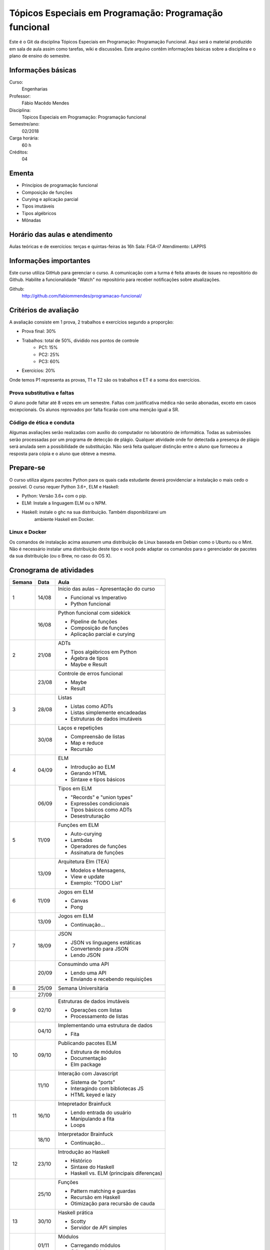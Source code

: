=======================================================
Tópicos Especiais em Programação: Programação funcional
=======================================================

Este é o Git da disciplina Tópicos Especiais em Programação: Programação 
Funcional. Aqui será  o material produzido em sala de aula assim como tarefas,
wiki e discussões. Este arquivo contêm informações básicas sobre a disciplina e 
o plano de ensino do semestre.


Informações básicas
===================

Curso: 
    Engenharias
Professor: 
    Fábio Macêdo Mendes
Disciplina: 
    Tópicos Especiais em Programação: Programação funcional
Semestre/ano: 
    02/2018
Carga horária: 
    60 h
Créditos: 
    04


Ementa
======

* Princípios de programação funcional
* Composição de funções
* Curying e aplicação parcial
* Tipos imutáveis
* Tipos algébricos
* Mônadas


Horário das aulas e atendimento
===============================

Aulas teóricas e de exercícios: terças e quintas-feiras às 16h
Sala: FGA-I7
Atendimento: LAPPIS


Informações importantes
=======================

Este curso utiliza GitHub para gerenciar o curso. A comunicação com a turma é 
feita através de issues no repositório do Github. Habilite a funcionalidade 
"Watch" no repositório para receber notificações sobre atualizações.

Github:
    http://github.com/fabiommendes/programacao-funcional/


Critérios de avaliação
======================

A avaliação consiste em 1 prova, 2 trabalhos e exercícios segundo a 
proporção:

* Prova final: 30%
* Trabalhos: total de 50%, dividido nos pontos de controle
    * PC1: 15%
    * PC2: 25%
    * PC3: 60%
* Exercícios: 20%

Onde temos P1 representa as provas, T1 e T2 são os trabalhos e ET é a soma dos 
exercícios.

Prova substitutiva e faltas
---------------------------

O aluno pode faltar até 8 vezes em um semestre. Faltas com justificativa médica 
não serão abonadas, exceto em casos excepcionais. Os alunos reprovados por 
falta ficarão com uma menção igual a SR.

Código de ética e conduta
-------------------------

Algumas avaliações serão realizadas com auxílio do computador no laboratório de 
informática. Todas as submissões serão processadas por um programa de detecção 
de plágio. Qualquer atividade onde for detectada a presença de plágio será 
anulada sem a possibilidade de substituição. Não será feita qualquer distinção 
entre o aluno que forneceu a resposta para cópia e o aluno que obteve a mesma.


Prepare-se
==========

O curso utiliza alguns pacotes Python para os quais cada estudante deverá 
providenciar a instalação o mais cedo o possível. O curso requer Python 3.6+, 
ELM e Haskell: 

* Python: Versão 3.6+ com o pip.
* ELM: Instale a linguagem ELM ou o NPM.
* Haskell: instale o ghc na sua distribuição. Também disponibilizarei um 
    ambiente Haskell em Docker.

Linux e Docker
--------------

Os comandos de instalação acima assumem uma distribuição de Linux baseada em 
Debian como o Ubuntu ou o Mint. Não é necessário instalar uma distribuição 
deste tipo e você pode adaptar os comandos para o gerenciador de pacotes da sua 
distribuição (ou o Brew, no caso do OS X).


Cronograma de atividades
========================

+--------+-------+-------------------------------------------+
| Semana | Data  |                   Aula                    |
+========+=======+===========================================+
| 1      | 14/08 | Início das aulas – Apresentação do curso  |
|        |       |                                           |
|        |       | * Funcional vs Imperativo                 |
|        |       | * Python funcional                        |
+--------+-------+-------------------------------------------+
|        | 16/08 | Python funcional com sidekick             |
|        |       |                                           |
|        |       | * Pipeline de funções                     |
|        |       | * Composição de funções                   |
|        |       | * Aplicação parcial e curying             |
+--------+-------+-------------------------------------------+
| 2      | 21/08 | ADTs                                      |
|        |       |                                           |
|        |       | * Tipos algébricos em Python              |
|        |       | * Ágebra de tipos                         |
|        |       | * Maybe e Result                          |
+--------+-------+-------------------------------------------+
|        | 23/08 | Controle de erros funcional               |
|        |       |                                           |
|        |       | * Maybe                                   |
|        |       | * Result                                  |
+--------+-------+-------------------------------------------+
| 3      | 28/08 | Listas                                    |
|        |       |                                           |
|        |       | * Listas como ADTs                        |
|        |       | * Listas simplemente encadeadas           |
|        |       | * Estruturas de dados imutáveis           |
+--------+-------+-------------------------------------------+
|        | 30/08 | Laços e repetições                        |
|        |       |                                           |
|        |       | * Compreensão de listas                   |
|        |       | * Map e reduce                            |
|        |       | * Recursão                                |
+--------+-------+-------------------------------------------+
| 4      | 04/09 | ELM                                       |
|        |       |                                           |
|        |       | * Introdução ao ELM                       |
|        |       | * Gerando HTML                            |
|        |       | * Sintaxe e tipos básicos                 |
+--------+-------+-------------------------------------------+
|        | 06/09 | Tipos em ELM                              |
|        |       |                                           |
|        |       | * "Records" e "union types"               |
|        |       | * Expressões condicionais                 |
|        |       | * Tipos básicos como ADTs                 |
|        |       | * Desestruturação                         |
+--------+-------+-------------------------------------------+
| 5      | 11/09 | Funções em ELM                            |
|        |       |                                           |
|        |       | * Auto-curying                            |
|        |       | * Lambdas                                 |
|        |       | * Operadores de funções                   |
|        |       | * Assinatura de funções                   |
+--------+-------+-------------------------------------------+
|        | 13/09 | Arquitetura Elm (TEA)                     |
|        |       |                                           |
|        |       | * Modelos e Mensagens,                    |
|        |       | * View e update                           |
|        |       | * Exemplo: "TODO List"                    |
+--------+-------+-------------------------------------------+
| 6      | 11/09 | Jogos em ELM                              |
|        |       |                                           |
|        |       | * Canvas                                  |
|        |       | * Pong                                    |
+--------+-------+-------------------------------------------+
|        | 13/09 | Jogos em ELM                              |
|        |       |                                           |
|        |       | * Continuação...                          |
+--------+-------+-------------------------------------------+
| 7      | 18/09 | JSON                                      |
|        |       |                                           |
|        |       | * JSON vs linguagens estáticas            |
|        |       | * Convertendo para JSON                   |
|        |       | * Lendo JSON                              |
+--------+-------+-------------------------------------------+
|        | 20/09 | Consumindo uma API                        |
|        |       |                                           |
|        |       | * Lendo uma API                           |
|        |       | * Enviando e recebendo requisições        |
+--------+-------+-------------------------------------------+
| 8      | 25/09 | Semana Universitária                      |
+--------+-------+-------------------------------------------+
|        | 27/09 |                                           |
+--------+-------+-------------------------------------------+
| 9      | 02/10 | Estruturas de dados imutáveis             |
|        |       |                                           |
|        |       | * Operações com listas                    |
|        |       | * Processamento de listas                 |
+--------+-------+-------------------------------------------+
|        | 04/10 | Implementando uma estrutura de dados      |
|        |       |                                           |
|        |       | * Fita                                    |
+--------+-------+-------------------------------------------+
| 10     | 09/10 | Publicando pacotes ELM                    |
|        |       |                                           |
|        |       | * Estrutura de módulos                    |
|        |       | * Documentação                            |
|        |       | * Elm package                             |
+--------+-------+-------------------------------------------+
|        | 11/10 | Interação com Javascript                  |
|        |       |                                           |
|        |       | * Sistema de "ports"                      |
|        |       | * Interagindo com bibliotecas JS          |
|        |       | * HTML keyed e lazy                       |
+--------+-------+-------------------------------------------+
| 11     | 16/10 | Intepretador Brainfuck                    |
|        |       |                                           |
|        |       | * Lendo entrada do usuário                |
|        |       | * Manipulando a fita                      |
|        |       | * Loops                                   |
+--------+-------+-------------------------------------------+
|        | 18/10 | Interpretador Brainfuck                   |
|        |       |                                           |
|        |       | * Continuação...                          |
+--------+-------+-------------------------------------------+
| 12     | 23/10 | Introdução ao Haskell                     |
|        |       |                                           |
|        |       | * Histórico                               |
|        |       | * Sintaxe do Haskell                      |
|        |       | * Haskell vs. ELM (principais diferenças) |
+--------+-------+-------------------------------------------+
|        | 25/10 | Funções                                   |
|        |       |                                           |
|        |       | * Pattern matching e guardas              |
|        |       | * Recursão em Haskell                     |
|        |       | * Otimização para recursão de cauda       |
+--------+-------+-------------------------------------------+
| 13     | 30/10 | Haskell prática                           |
|        |       |                                           |
|        |       | * Scotty                                  |
|        |       | * Servidor de API simples                 |
+--------+-------+-------------------------------------------+
|        | 01/11 | Módulos                                   |
|        |       |                                           |
|        |       | * Carregando módulos                      |
|        |       | * Criando módulos                         |
+--------+-------+-------------------------------------------+
| 14     | 06/11 | Recursão                                  |
|        |       |                                           |
|        |       | * Recursão em Haskell                     |
|        |       | * Otimização para recursão de cauda       |
+--------+-------+-------------------------------------------+
|        | 08/11 | Sistema de tipos                          |
|        |       |                                           |
|        |       | * Anotações de tipos                      |
|        |       | * Derivação                               |
|        |       | * Estruturas de dados recursivas          |
+--------+-------+-------------------------------------------+
| 15     | 13/11 | Typeclasses                               |
|        |       |                                           |
|        |       | * Derivação de classes                    |
|        |       | * Functores                               |
|        |       | * Criando próprias classes                |
+--------+-------+-------------------------------------------+
|        | 15/11 | **Feriado:** Proclamação da República     |
+--------+-------+-------------------------------------------+
| 16     | 20/11 | IO                                        |
|        |       |                                           |
|        |       | * "Hello World"                           |
|        |       | * Notação "do"                            |
|        |       | * Entrada e saída                         |
+--------+-------+-------------------------------------------+
|        | 22/11 | Modelando efeitos                         |
|        |       |                                           |
|        |       | * Contexto de uma computação              |
|        |       | * Functores                               |
|        |       | * Aplicativos                             |
|        |       | * Monóides                                |
+--------+-------+-------------------------------------------+
| 17     | 27/11 | Mônadas                                   |
|        |       |                                           |
|        |       | * Maybe e List                            |
|        |       | * Lidando com contexto                    |
|        |       | * Composição de funções                   |
|        |       | * Operadores de mônadas                   |
+--------+-------+-------------------------------------------+
|        | 29/11 | Leis Monádicas                            |
|        |       |                                           |
|        |       | * Leis de Mônadas                         |
|        |       | * Notação "do" e mônadas                  |
|        |       | * Mônadas em todos os lugares             |
+--------+-------+-------------------------------------------+
| 18     | 04/12 | Prova                                     |
+--------+-------+-------------------------------------------+
|        | 06/12 | Apresentação dos projetos                 |
+--------+-------+-------------------------------------------+


Obs.: O cronograma está sujeito a alterações.

